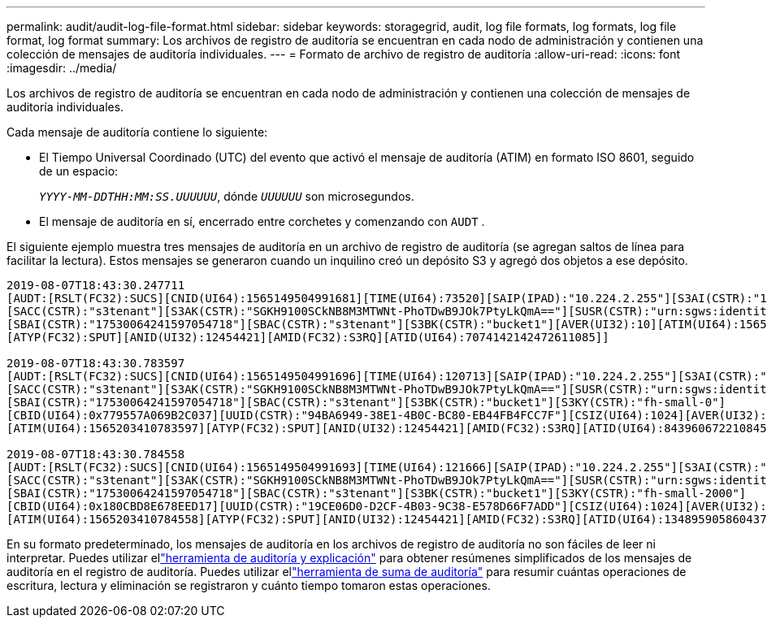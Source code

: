 ---
permalink: audit/audit-log-file-format.html 
sidebar: sidebar 
keywords: storagegrid, audit, log file formats, log formats, log file format, log format 
summary: Los archivos de registro de auditoría se encuentran en cada nodo de administración y contienen una colección de mensajes de auditoría individuales. 
---
= Formato de archivo de registro de auditoría
:allow-uri-read: 
:icons: font
:imagesdir: ../media/


[role="lead"]
Los archivos de registro de auditoría se encuentran en cada nodo de administración y contienen una colección de mensajes de auditoría individuales.

Cada mensaje de auditoría contiene lo siguiente:

* El Tiempo Universal Coordinado (UTC) del evento que activó el mensaje de auditoría (ATIM) en formato ISO 8601, seguido de un espacio:
+
`_YYYY-MM-DDTHH:MM:SS.UUUUUU_`, dónde `_UUUUUU_` son microsegundos.

* El mensaje de auditoría en sí, encerrado entre corchetes y comenzando con `AUDT` .


El siguiente ejemplo muestra tres mensajes de auditoría en un archivo de registro de auditoría (se agregan saltos de línea para facilitar la lectura).  Estos mensajes se generaron cuando un inquilino creó un depósito S3 y agregó dos objetos a ese depósito.

[listing]
----
2019-08-07T18:43:30.247711
[AUDT:[RSLT(FC32):SUCS][CNID(UI64):1565149504991681][TIME(UI64):73520][SAIP(IPAD):"10.224.2.255"][S3AI(CSTR):"17530064241597054718"]
[SACC(CSTR):"s3tenant"][S3AK(CSTR):"SGKH9100SCkNB8M3MTWNt-PhoTDwB9JOk7PtyLkQmA=="][SUSR(CSTR):"urn:sgws:identity::17530064241597054718:root"]
[SBAI(CSTR):"17530064241597054718"][SBAC(CSTR):"s3tenant"][S3BK(CSTR):"bucket1"][AVER(UI32):10][ATIM(UI64):1565203410247711]
[ATYP(FC32):SPUT][ANID(UI32):12454421][AMID(FC32):S3RQ][ATID(UI64):7074142142472611085]]

2019-08-07T18:43:30.783597
[AUDT:[RSLT(FC32):SUCS][CNID(UI64):1565149504991696][TIME(UI64):120713][SAIP(IPAD):"10.224.2.255"][S3AI(CSTR):"17530064241597054718"]
[SACC(CSTR):"s3tenant"][S3AK(CSTR):"SGKH9100SCkNB8M3MTWNt-PhoTDwB9JOk7PtyLkQmA=="][SUSR(CSTR):"urn:sgws:identity::17530064241597054718:root"]
[SBAI(CSTR):"17530064241597054718"][SBAC(CSTR):"s3tenant"][S3BK(CSTR):"bucket1"][S3KY(CSTR):"fh-small-0"]
[CBID(UI64):0x779557A069B2C037][UUID(CSTR):"94BA6949-38E1-4B0C-BC80-EB44FB4FCC7F"][CSIZ(UI64):1024][AVER(UI32):10]
[ATIM(UI64):1565203410783597][ATYP(FC32):SPUT][ANID(UI32):12454421][AMID(FC32):S3RQ][ATID(UI64):8439606722108456022]]

2019-08-07T18:43:30.784558
[AUDT:[RSLT(FC32):SUCS][CNID(UI64):1565149504991693][TIME(UI64):121666][SAIP(IPAD):"10.224.2.255"][S3AI(CSTR):"17530064241597054718"]
[SACC(CSTR):"s3tenant"][S3AK(CSTR):"SGKH9100SCkNB8M3MTWNt-PhoTDwB9JOk7PtyLkQmA=="][SUSR(CSTR):"urn:sgws:identity::17530064241597054718:root"]
[SBAI(CSTR):"17530064241597054718"][SBAC(CSTR):"s3tenant"][S3BK(CSTR):"bucket1"][S3KY(CSTR):"fh-small-2000"]
[CBID(UI64):0x180CBD8E678EED17][UUID(CSTR):"19CE06D0-D2CF-4B03-9C38-E578D66F7ADD"][CSIZ(UI64):1024][AVER(UI32):10]
[ATIM(UI64):1565203410784558][ATYP(FC32):SPUT][ANID(UI32):12454421][AMID(FC32):S3RQ][ATID(UI64):13489590586043706682]]
----
En su formato predeterminado, los mensajes de auditoría en los archivos de registro de auditoría no son fáciles de leer ni interpretar.  Puedes utilizar ellink:using-audit-explain-tool.html["herramienta de auditoría y explicación"] para obtener resúmenes simplificados de los mensajes de auditoría en el registro de auditoría.  Puedes utilizar ellink:using-audit-sum-tool.html["herramienta de suma de auditoría"] para resumir cuántas operaciones de escritura, lectura y eliminación se registraron y cuánto tiempo tomaron estas operaciones.
